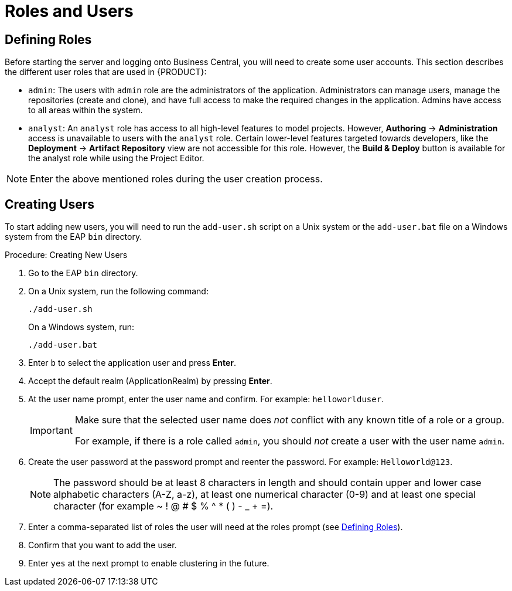 [id='_chap_roles_and_users']
= Roles and Users

[id='_defining_roles']
== Defining Roles

Before starting the server and logging onto Business Central, you will need to create some user accounts. This section describes the different user roles that are used in {PRODUCT}:

* `admin`: The users with `admin` role are the administrators of the application. Administrators can manage users, manage the repositories (create and clone), and have full access to make the required changes in the application. Admins have access to all areas within the system.
ifdef::PAM[]
* `developer`: A developer has access to almost all features and can manage rules, models, process flows, forms, and dashboards. They can manage the asset repository, they can create, build and deploy projects and they can even use Red&nbsp;Hat JBoss&nbsp;Developer&nbsp;Studio to view processes. Only certain administrative functions like creating and cloning a new repository are hidden for the developer role.
endif::PAM[]
* `analyst`: An `analyst` role has access to all high-level features to model
ifdef::PAM[]
and execute their
endif::PAM[]
projects. However, *Authoring* -> *Administration* access is unavailable to users with the `analyst` role. Certain lower-level features targeted towards developers, like the *Deployment* -> *Artifact Repository* view are not accessible for this role. However, the *Build & Deploy* button is available for the analyst role while using the Project Editor.
ifdef::PAM[]
* `user`: User or a business user work on the business task lists that are used to operate a certain process. A user with this role can access the dashboard and manage processes.
* `manager`: A manager is a viewer of the system and is interested in statistics around the business processes and their performance, business indicators, and other reporting of the system. A user with this role has access to the BAM only.
endif::PAM[]

NOTE: Enter the above mentioned roles during the user creation process.

[id='_creating_the_users']
== Creating Users

To start adding new users, you will need to run the `add-user.sh` script on a Unix system or the `add-user.bat` file on a Windows system from the EAP `bin` directory.

.Procedure: Creating New Users
. Go to the EAP `bin` directory.
. On a Unix system, run the following command:
+
----
./add-user.sh
----
+
On a Windows system, run:
+
----
./add-user.bat
----
. Enter `b` to select the application user and press *Enter*.
. Accept the default realm (ApplicationRealm) by pressing *Enter*.
. At the user name prompt, enter the user name and confirm. For example: `helloworlduser`.
+
[IMPORTANT]
====
Make sure that the selected user name does _not_ conflict with any known title of a role or a group.

For example, if there is a role called `admin`, you should _not_ create a user with the user name `admin`.
====
. Create the user password at the password prompt and reenter the password. For example: `Helloworld@123`.
+
[NOTE]
====
The password should be at least 8 characters in length and should contain upper and lower case alphabetic characters (A-Z, a-z), at least one numerical character (0-9) and at least one special character (for example ~ ! @ # $ % ^ * ( ) - _ + =).
====
. Enter a comma-separated list of roles the user will need at the roles prompt (see <<_defining_roles>>).
+
ifdef::PAM[]
Note that Business Central users need to have at least the `analyst` role, while the Dashboard Builder users need to have the `admin` role assigned. Roles should be entered as a comma-separated list.
endif::PAM[]
ifdef::DM[]
Note that Business Central users need to have the `analyst` or the `admin` role assigned.
endif::DM[]
. Confirm that you want to add the user.
. Enter `yes` at the next prompt to enable clustering in the future.
